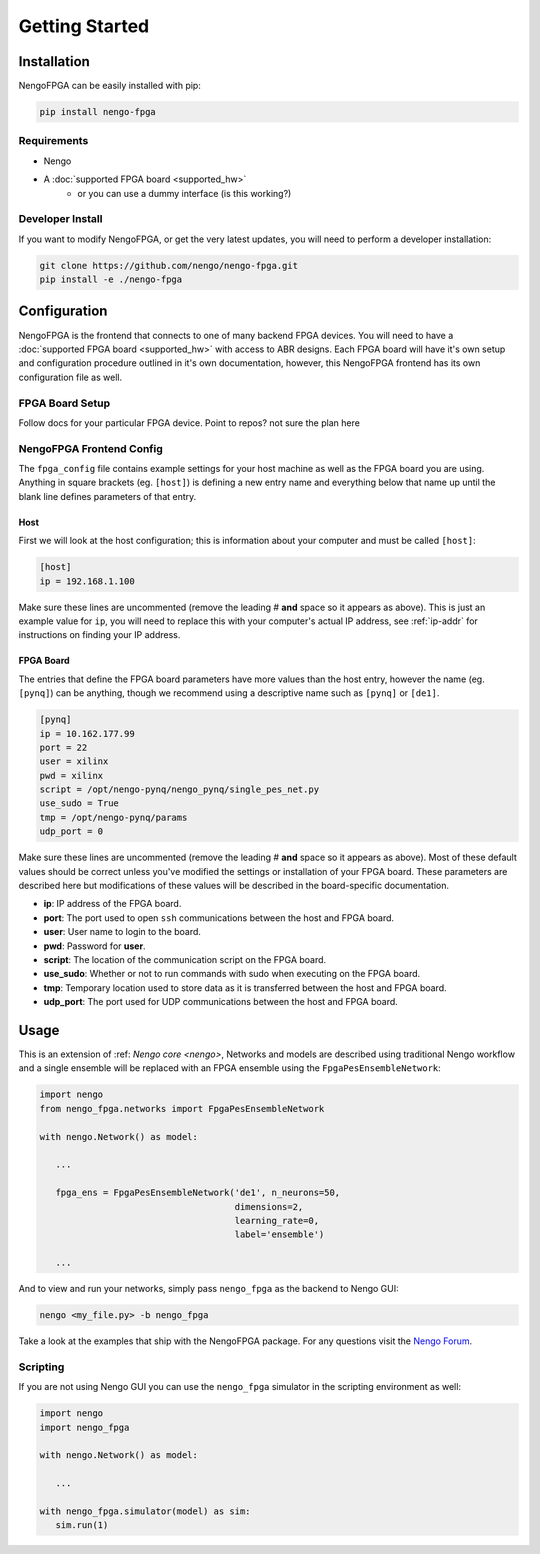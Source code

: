 ***************
Getting Started
***************

Installation
============

NengoFPGA can be easily installed with pip:

.. code-block:: bash

  pip install nengo-fpga

Requirements
------------

- Nengo
- A :doc:`supported FPGA board <supported_hw>`
   - or you can use a dummy interface (is this working?)

Developer Install
-----------------

If you want to modify NengoFPGA, or get the very latest updates,
you will need to perform a developer installation:

.. code-block:: bash

  git clone https://github.com/nengo/nengo-fpga.git
  pip install -e ./nengo-fpga

Configuration
=============

NengoFPGA is the frontend that connects to one of many backend FPGA devices.
You will need to have a :doc:`supported FPGA board <supported_hw>` with access to ABR designs. Each FPGA board will have it's own setup and configuration procedure outlined in it's own documentation, however, this NengoFPGA frontend has its own configuration file as well.


FPGA Board Setup
----------------

Follow docs for your particular FPGA device. Point to repos? not sure the plan here

.. todo::
   Pointing to hardware: How are we granting access to the hardware backend repos?


NengoFPGA Frontend Config
-------------------------

The ``fpga_config`` file contains example settings for your host machine as well as the FPGA board you are using. Anything in square brackets (eg. ``[host]``) is defining a new entry name and everything below that name up until the blank line defines parameters of that entry.

Host
^^^^
.. todo::
   Host side config: May be different depending on if we are using a network or directly connected to the board? or wireless/wired?

First we will look at the host configuration; this is information about your computer and must be called ``[host]``:

.. code-block:: none

   [host]
   ip = 192.168.1.100

Make sure these lines are uncommented (remove the leading # **and** space so it appears as above). This is just an example value for ``ip``, you will need to replace this with your computer's actual IP address, see :ref:`ip-addr` for instructions on finding your IP address.

FPGA Board
^^^^^^^^^^

.. todo::
   Maybe put this section on the board specific repo?
   Also, do we care about plaintext password??

The entries that define the FPGA board parameters have more values than the host entry, however the name (eg. ``[pynq]``) can be anything, though we recommend using a descriptive name such as ``[pynq]`` or ``[de1]``.

.. code-block:: none

   [pynq]
   ip = 10.162.177.99
   port = 22
   user = xilinx
   pwd = xilinx
   script = /opt/nengo-pynq/nengo_pynq/single_pes_net.py
   use_sudo = True
   tmp = /opt/nengo-pynq/params
   udp_port = 0

Make sure these lines are uncommented (remove the leading # **and** space so it appears as above).  Most of these default values should be correct unless you've modified the settings or installation of your FPGA board. These parameters are described here but modifications of these values will be described in the board-specific documentation.

- **ip**: IP address of the FPGA board.
- **port**: The port used to open ``ssh`` communications between the host and FPGA board.
- **user**: User name to login to the board.
- **pwd**: Password for **user**.
- **script**: The location of the communication script on the FPGA board.
- **use_sudo**: Whether or not to run commands with sudo when executing on the FPGA board.
- **tmp**: Temporary location used to store data as it is transferred between the host and FPGA board.
- **udp_port**: The port used for UDP communications between the host and FPGA board.


Usage
=====

This is an extension of :ref: `Nengo core <nengo>`, Networks and models are described using traditional Nengo workflow and a single ensemble will be replaced with an FPGA ensemble using the ``FpgaPesEnsembleNetwork``:

.. code-block:: python

   import nengo
   from nengo_fpga.networks import FpgaPesEnsembleNetwork

   with nengo.Network() as model:

      ...

      fpga_ens = FpgaPesEnsembleNetwork('de1', n_neurons=50,
                                        dimensions=2,
                                        learning_rate=0,
                                        label='ensemble')

      ...


And to view and run your networks, simply pass ``nengo_fpga`` as the backend to Nengo GUI:

.. code-block:: bash

   nengo <my_file.py> -b nengo_fpga

Take a look at the examples that ship with the NengoFPGA package. For any questions visit the `Nengo Forum <https://forum.nengo.ai>`_.


Scripting
---------

If you are not using Nengo GUI you can use the ``nengo_fpga`` simulator in the scripting environment as well:

.. code-block:: python

   import nengo
   import nengo_fpga

   with nengo.Network() as model:

      ...

   with nengo_fpga.simulator(model) as sim:
      sim.run(1)

